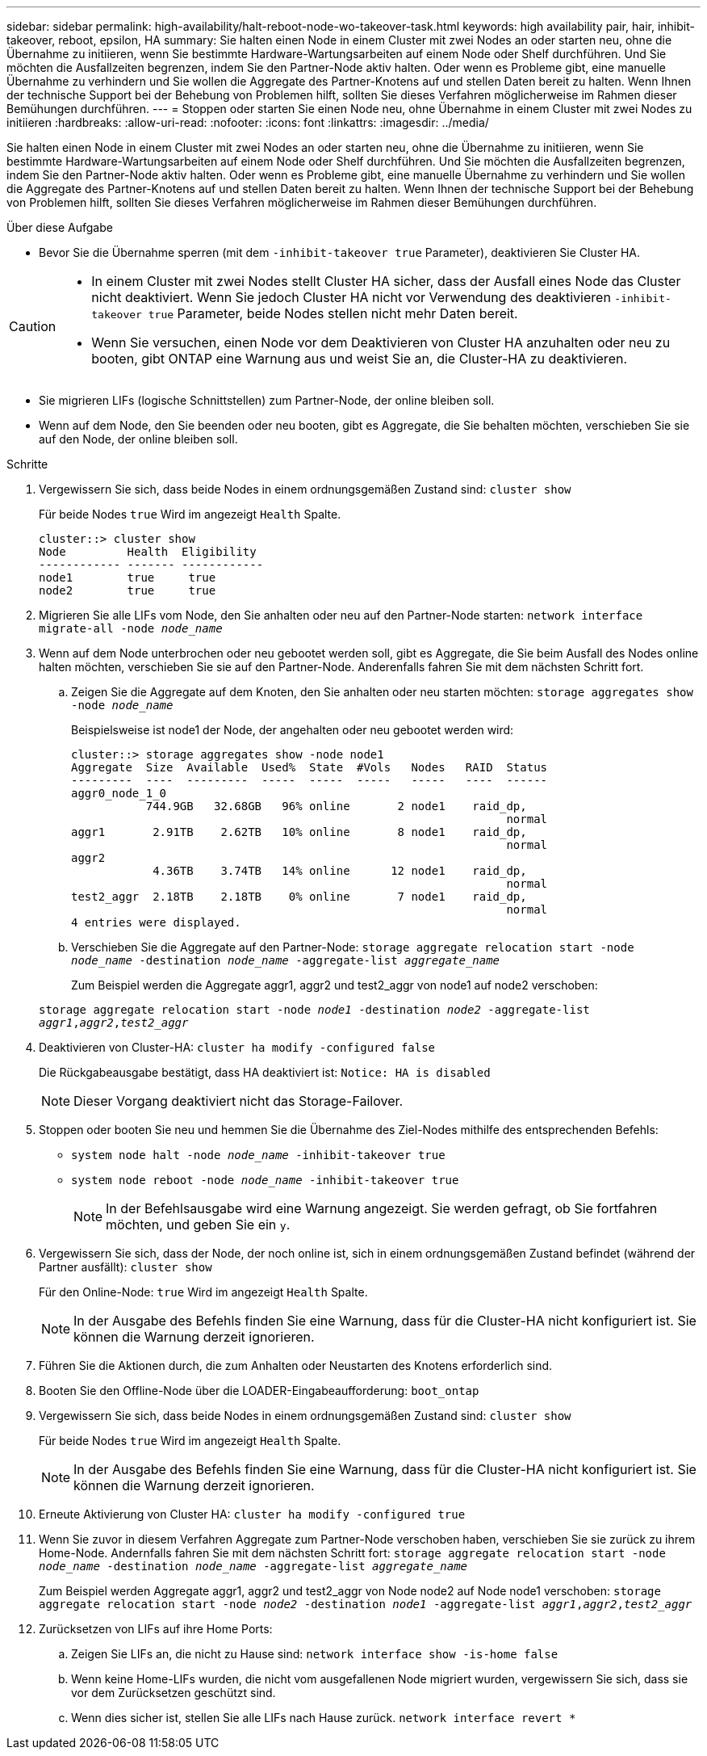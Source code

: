 ---
sidebar: sidebar 
permalink: high-availability/halt-reboot-node-wo-takeover-task.html 
keywords: high availability pair, hair, inhibit-takeover, reboot, epsilon, HA 
summary: Sie halten einen Node in einem Cluster mit zwei Nodes an oder starten neu, ohne die Übernahme zu initiieren, wenn Sie bestimmte Hardware-Wartungsarbeiten auf einem Node oder Shelf durchführen. Und Sie möchten die Ausfallzeiten begrenzen, indem Sie den Partner-Node aktiv halten. Oder wenn es Probleme gibt, eine manuelle Übernahme zu verhindern und Sie wollen die Aggregate des Partner-Knotens auf und stellen Daten bereit zu halten. Wenn Ihnen der technische Support bei der Behebung von Problemen hilft, sollten Sie dieses Verfahren möglicherweise im Rahmen dieser Bemühungen durchführen. 
---
= Stoppen oder starten Sie einen Node neu, ohne Übernahme in einem Cluster mit zwei Nodes zu initiieren
:hardbreaks:
:allow-uri-read: 
:nofooter: 
:icons: font
:linkattrs: 
:imagesdir: ../media/


[role="lead"]
Sie halten einen Node in einem Cluster mit zwei Nodes an oder starten neu, ohne die Übernahme zu initiieren, wenn Sie bestimmte Hardware-Wartungsarbeiten auf einem Node oder Shelf durchführen. Und Sie möchten die Ausfallzeiten begrenzen, indem Sie den Partner-Node aktiv halten. Oder wenn es Probleme gibt, eine manuelle Übernahme zu verhindern und Sie wollen die Aggregate des Partner-Knotens auf und stellen Daten bereit zu halten. Wenn Ihnen der technische Support bei der Behebung von Problemen hilft, sollten Sie dieses Verfahren möglicherweise im Rahmen dieser Bemühungen durchführen.

.Über diese Aufgabe
* Bevor Sie die Übernahme sperren (mit dem `-inhibit-takeover true` Parameter), deaktivieren Sie Cluster HA.


[CAUTION]
====
* In einem Cluster mit zwei Nodes stellt Cluster HA sicher, dass der Ausfall eines Node das Cluster nicht deaktiviert. Wenn Sie jedoch Cluster HA nicht vor Verwendung des deaktivieren  `-inhibit-takeover true` Parameter, beide Nodes stellen nicht mehr Daten bereit.
* Wenn Sie versuchen, einen Node vor dem Deaktivieren von Cluster HA anzuhalten oder neu zu booten, gibt ONTAP eine Warnung aus und weist Sie an, die Cluster-HA zu deaktivieren.


====
* Sie migrieren LIFs (logische Schnittstellen) zum Partner-Node, der online bleiben soll.
* Wenn auf dem Node, den Sie beenden oder neu booten, gibt es Aggregate, die Sie behalten möchten, verschieben Sie sie auf den Node, der online bleiben soll.


.Schritte
. Vergewissern Sie sich, dass beide Nodes in einem ordnungsgemäßen Zustand sind:
`cluster show`
+
Für beide Nodes `true` Wird im angezeigt `Health` Spalte.

+
[listing]
----
cluster::> cluster show
Node         Health  Eligibility
------------ ------- ------------
node1        true     true
node2        true     true
----
. Migrieren Sie alle LIFs vom Node, den Sie anhalten oder neu auf den Partner-Node starten:
`network interface migrate-all -node _node_name_`
. Wenn auf dem Node unterbrochen oder neu gebootet werden soll, gibt es Aggregate, die Sie beim Ausfall des Nodes online halten möchten, verschieben Sie sie auf den Partner-Node. Anderenfalls fahren Sie mit dem nächsten Schritt fort.
+
.. Zeigen Sie die Aggregate auf dem Knoten, den Sie anhalten oder neu starten möchten:
`storage aggregates show -node _node_name_`
+
Beispielsweise ist node1 der Node, der angehalten oder neu gebootet werden wird:

+
[listing]
----
cluster::> storage aggregates show -node node1
Aggregate  Size  Available  Used%  State  #Vols   Nodes   RAID  Status
---------  ----  ---------  -----  -----  -----   -----   ----  ------
aggr0_node_1_0
           744.9GB   32.68GB   96% online       2 node1    raid_dp,
                                                                normal
aggr1       2.91TB    2.62TB   10% online       8 node1    raid_dp,
                                                                normal
aggr2
            4.36TB    3.74TB   14% online      12 node1    raid_dp,
                                                                normal
test2_aggr  2.18TB    2.18TB    0% online       7 node1    raid_dp,
                                                                normal
4 entries were displayed.
----
.. Verschieben Sie die Aggregate auf den Partner-Node:
`storage aggregate relocation start -node _node_name_ -destination _node_name_ -aggregate-list _aggregate_name_`
+
Zum Beispiel werden die Aggregate aggr1, aggr2 und test2_aggr von node1 auf node2 verschoben:

+
`storage aggregate relocation start -node _node1_ -destination _node2_ -aggregate-list _aggr1_,_aggr2_,_test2_aggr_`



. Deaktivieren von Cluster-HA:
`cluster ha modify -configured false`
+
Die Rückgabeausgabe bestätigt, dass HA deaktiviert ist: `Notice: HA is disabled`

+

NOTE: Dieser Vorgang deaktiviert nicht das Storage-Failover.

. Stoppen oder booten Sie neu und hemmen Sie die Übernahme des Ziel-Nodes mithilfe des entsprechenden Befehls:
+
** `system node halt -node _node_name_ -inhibit-takeover true`
** `system node reboot -node _node_name_ -inhibit-takeover true`
+

NOTE: In der Befehlsausgabe wird eine Warnung angezeigt. Sie werden gefragt, ob Sie fortfahren möchten, und geben Sie ein `y`.



. Vergewissern Sie sich, dass der Node, der noch online ist, sich in einem ordnungsgemäßen Zustand befindet (während der Partner ausfällt):
`cluster show`
+
Für den Online-Node: `true` Wird im angezeigt `Health` Spalte.

+

NOTE: In der Ausgabe des Befehls finden Sie eine Warnung, dass für die Cluster-HA nicht konfiguriert ist. Sie können die Warnung derzeit ignorieren.

. Führen Sie die Aktionen durch, die zum Anhalten oder Neustarten des Knotens erforderlich sind.
. Booten Sie den Offline-Node über die LOADER-Eingabeaufforderung:
`boot_ontap`
. Vergewissern Sie sich, dass beide Nodes in einem ordnungsgemäßen Zustand sind:
`cluster show`
+
Für beide Nodes `true` Wird im angezeigt `Health` Spalte.

+

NOTE: In der Ausgabe des Befehls finden Sie eine Warnung, dass für die Cluster-HA nicht konfiguriert ist. Sie können die Warnung derzeit ignorieren.

. Erneute Aktivierung von Cluster HA:
`cluster ha modify -configured true`
. Wenn Sie zuvor in diesem Verfahren Aggregate zum Partner-Node verschoben haben, verschieben Sie sie zurück zu ihrem Home-Node. Andernfalls fahren Sie mit dem nächsten Schritt fort:
`storage aggregate relocation start -node _node_name_ -destination _node_name_ -aggregate-list _aggregate_name_`
+
Zum Beispiel werden Aggregate aggr1, aggr2 und test2_aggr von Node node2 auf Node node1 verschoben:
`storage aggregate relocation start -node _node2_ -destination _node1_ -aggregate-list _aggr1_,_aggr2_,_test2_aggr_`

. Zurücksetzen von LIFs auf ihre Home Ports:
+
.. Zeigen Sie LIFs an, die nicht zu Hause sind:
`network interface show -is-home false`
.. Wenn keine Home-LIFs wurden, die nicht vom ausgefallenen Node migriert wurden, vergewissern Sie sich, dass sie vor dem Zurücksetzen geschützt sind.
.. Wenn dies sicher ist, stellen Sie alle LIFs nach Hause zurück.
`network interface revert *`



